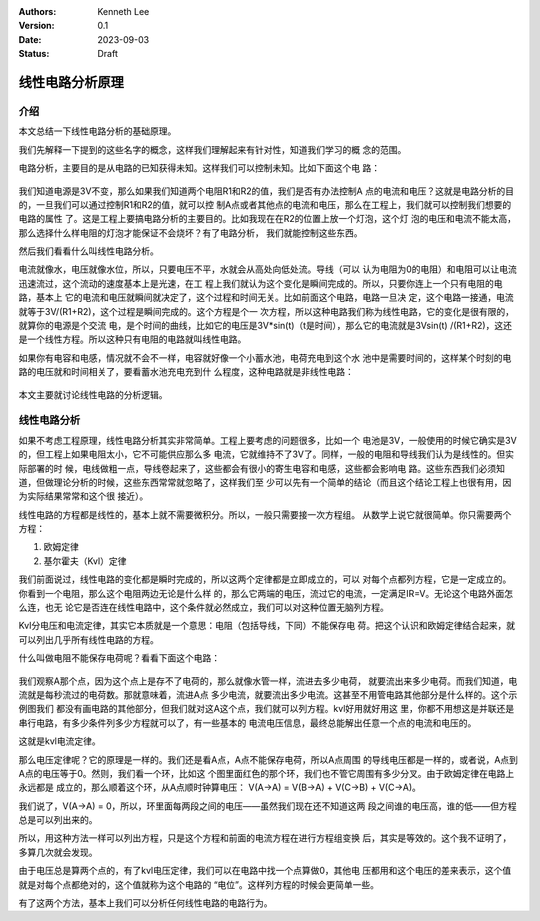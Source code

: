 .. Kenneth Lee 版权所有 2023

:Authors: Kenneth Lee
:Version: 0.1
:Date: 2023-09-03
:Status: Draft

线性电路分析原理
****************

介绍
====

本文总结一下线性电路分析的基础原理。

我们先解释一下提到的这些名字的概念，这样我们理解起来有针对性，知道我们学习的概
念的范围。

电路分析，主要目的是从电路的已知获得未知。这样我们可以控制未知。比如下面这个电
路：

.. figure:: _static/基本电路.svg

我们知道电源是3V不变，那么如果我们知道两个电阻R1和R2的值，我们是否有办法控制A
点的电流和电压？这就是电路分析的目的，一旦我们可以通过控制R1和R2的值，就可以控
制A点或者其他点的电流和电压，那么在工程上，我们就可以控制我们想要的电路的属性
了。这是工程上要搞电路分析的主要目的。比如我现在在R2的位置上放一个灯泡，这个灯
泡的电压和电流不能太高，那么选择什么样电阻的灯泡才能保证不会烧坏？有了电路分析，
我们就能控制这些东西。

然后我们看看什么叫线性电路分析。

电流就像水，电压就像水位，所以，只要电压不平，水就会从高处向低处流。导线（可以
认为电阻为0的电阻）和电阻可以让电流迅速流过，这个流动的速度基本上是光速，在工
程上我们就认为这个变化是瞬间完成的。所以，只要你连上一个只有电阻的电路，基本上
它的电流和电压就瞬间就决定了，这个过程和时间无关。比如前面这个电路，电路一旦决
定，这个电路一接通，电流就等于3V/(R1+R2)，这个过程是瞬间完成的。这个方程是个一
次方程，所以这种电路我们称为线性电路，它的变化是很有限的，就算你的电源是个交流
电，是个时间的曲线，比如它的电压是3V*sin(t)（t是时间），那么它的电流就是3Vsin(t)
/(R1+R2)，这还是一个线性方程。所以这种只有电阻的电路就叫线性电路。

如果你有电容和电感，情况就不会不一样，电容就好像一个小蓄水池，电荷充电到这个水
池中是需要时间的，这样某个时刻的电路的电压就和时间相关了，要看蓄水池充电充到什
么程度，这种电路就是非线性电路：

.. figure:: _static/非线性电路.svg

本文主要就讨论线性电路的分析逻辑。

线性电路分析
============

如果不考虑工程原理，线性电路分析其实非常简单。工程上要考虑的问题很多，比如一个
电池是3V，一般使用的时候它确实是3V的，但工程上如果电阻太小，它不可能供应那么多
电流，它就维持不了3V了。同样，一般的电阻和导线我们认为是线性的。但实际部署的时
候，电线做粗一点，导线卷起来了，这些都会有很小的寄生电容和电感，这些都会影响电
路。这些东西我们必须知道，但做理论分析的时候，这些东西常常就忽略了，这样我们至
少可以先有一个简单的结论（而且这个结论工程上也很有用，因为实际结果常常和这个很
接近）。

线性电路的方程都是线性的，基本上就不需要微积分。所以，一般只需要接一次方程组。
从数学上说它就很简单。你只需要两个方程：

1. 欧姆定律
2. 基尔霍夫（Kvl）定律

我们前面说过，线性电路的变化都是瞬时完成的，所以这两个定律都是立即成立的，可以
对每个点都列方程，它是一定成立的。你看到一个电阻，那么这个电阻两边无论是什么样
的，那么它两端的电压，流过它的电流，一定满足IR=V。无论这个电路外面怎么连，也无
论它是否连在线性电路中，这个条件就必然成立，我们可以对这种位置无脑列方程。

Kvl分电压和电流定律，其实它本质就是一个意思：电阻（包括导线，下同）不能保存电
荷。把这个认识和欧姆定律结合起来，就可以列出几乎所有线性电路的方程。

什么叫做电阻不能保存电荷呢？看看下面这个电路：

.. figure:: _static/kvl电路示例.svg

我们观察A那个点，因为这个点上是存不了电荷的，那么就像水管一样，流进去多少电荷，
就要流出来多少电荷。而我们知道，电流就是每秒流过的电荷数。那就意味着，流进A点
多少电流，就要流出多少电流。这甚至不用管电路其他部分是什么样的。这个示例图我们
都没有画电路的其他部分，但我们就对这A这个点，我们就可以列方程。kvl好用就好用这
里，你都不用想这是并联还是串行电路，有多少条件列多少方程就可以了，有一些基本的
电流电压信息，最终总能解出任意一个点的电流和电压的。

这就是kvl电流定律。

那么电压定律呢？它的原理是一样的。我们还是看A点，A点不能保存电荷，所以A点周围
的导线电压都是一样的，或者说，A点到A点的电压等于0。然则，我们看一个环，比如这
个图里面红色的那个环，我们也不管它周围有多少分叉。由于欧姆定律在电路上永远都是
成立的，那么顺着这个环，从A点顺时钟算电压：
V(A->A) = V(B->A) + V(C->B) + V(C->A)。

我们说了，V(A->A) = 0，所以，环里面每两段之间的电压——虽然我们现在还不知道这两
段之间谁的电压高，谁的低——但方程总是可以列出来的。

所以，用这种方法一样可以列出方程，只是这个方程和前面的电流方程在进行方程组变换
后，其实是等效的。这个我不证明了，多算几次就会发现。

由于电压总是算两个点的，有了kvl电压定律，我们可以在电路中找一个点算做0，其他电
压都用和这个电压的差来表示，这个值就是对每个点都绝对的，这个值就称为这个电路的
“电位”。这样列方程的时候会更简单一些。

有了这两个方法，基本上我们可以分析任何线性电路的电路行为。
